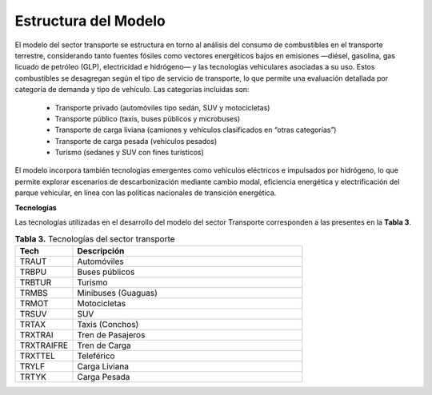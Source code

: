 ===================================
Estructura del Modelo
===================================


El modelo del sector transporte se estructura en torno al análisis del consumo de combustibles en el transporte terrestre,
considerando tanto fuentes fósiles como vectores energéticos bajos en emisiones —diésel, gasolina, gas licuado de petróleo (GLP),
electricidad e hidrógeno— y las tecnologías vehiculares asociadas a su uso. Estos combustibles se desagregan según el tipo de servicio
de transporte, lo que permite una evaluación detallada por categoría de demanda y tipo de vehículo. Las categorías incluidas son:

  * Transporte privado (automóviles tipo sedán, SUV y motocicletas)
  * Transporte público (taxis, buses públicos y microbuses)
  * Transporte de carga liviana (camiones y vehículos clasificados en “otras categorías”)
  * Transporte de carga pesada (vehículos pesados)
  * Turismo (sedanes y SUV con fines turísticos)

El modelo incorpora también tecnologías emergentes como vehículos eléctricos e impulsados por hidrógeno, lo que permite explorar
escenarios de descarbonización mediante cambio modal, eficiencia energética y electrificación del parque vehicular, en línea con
las políticas nacionales de transición energética.



**Tecnologías**

Las tecnologías utilizadas en el desarrollo del modelo del sector Transporte corresponden a las presentes en la **Tabla 3**.

.. list-table:: **Tabla 3.** Tecnologías del sector transporte
   :widths: 20 80
   :header-rows: 1

   * - Tech
     - Descripción
   * - TRAUT
     - Automóviles
   * - TRBPU
     - Buses públicos
   * - TRBTUR
     - Turismo
   * - TRMBS
     - Minibuses (Guaguas)
   * - TRMOT
     - Motocicletas
   * - TRSUV
     - SUV
   * - TRTAX
     - Taxis (Conchos)
   * - TRXTRAI
     - Tren de Pasajeros
   * - TRXTRAIFRE
     - Tren de Carga
   * - TRXTTEL
     - Teleférico
   * - TRYLF
     - Carga Liviana
   * - TRTYK
     - Carga Pesada